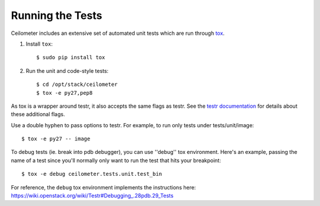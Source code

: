 ..
      Copyright 2012 New Dream Network, LLC (DreamHost)

      Licensed under the Apache License, Version 2.0 (the "License"); you may
      not use this file except in compliance with the License. You may obtain
      a copy of the License at

          http://www.apache.org/licenses/LICENSE-2.0

      Unless required by applicable law or agreed to in writing, software
      distributed under the License is distributed on an "AS IS" BASIS, WITHOUT
      WARRANTIES OR CONDITIONS OF ANY KIND, either express or implied. See the
      License for the specific language governing permissions and limitations
      under the License.

=================
Running the Tests
=================

Ceilometer includes an extensive set of automated unit tests which are
run through tox_.

1. Install ``tox``::

   $ sudo pip install tox

2. Run the unit and code-style tests::

   $ cd /opt/stack/ceilometer
   $ tox -e py27,pep8

As tox is a wrapper around testr, it also accepts the same flags as testr.
See the `testr documentation`_ for details about these additional flags.

.. _testr documentation: https://testrepository.readthedocs.org/en/latest/MANUAL.html

Use a double hyphen to pass options to testr. For example, to run only tests
under tests/unit/image::

  $ tox -e py27 -- image

To debug tests (ie. break into pdb debugger), you can use ''debug'' tox
environment. Here's an example, passing the name of a test since you'll
normally only want to run the test that hits your breakpoint::

  $ tox -e debug ceilometer.tests.unit.test_bin

For reference, the ``debug`` tox environment implements the instructions
here: https://wiki.openstack.org/wiki/Testr#Debugging_.28pdb.29_Tests

.. _tox: https://tox.readthedocs.io/en/latest/

